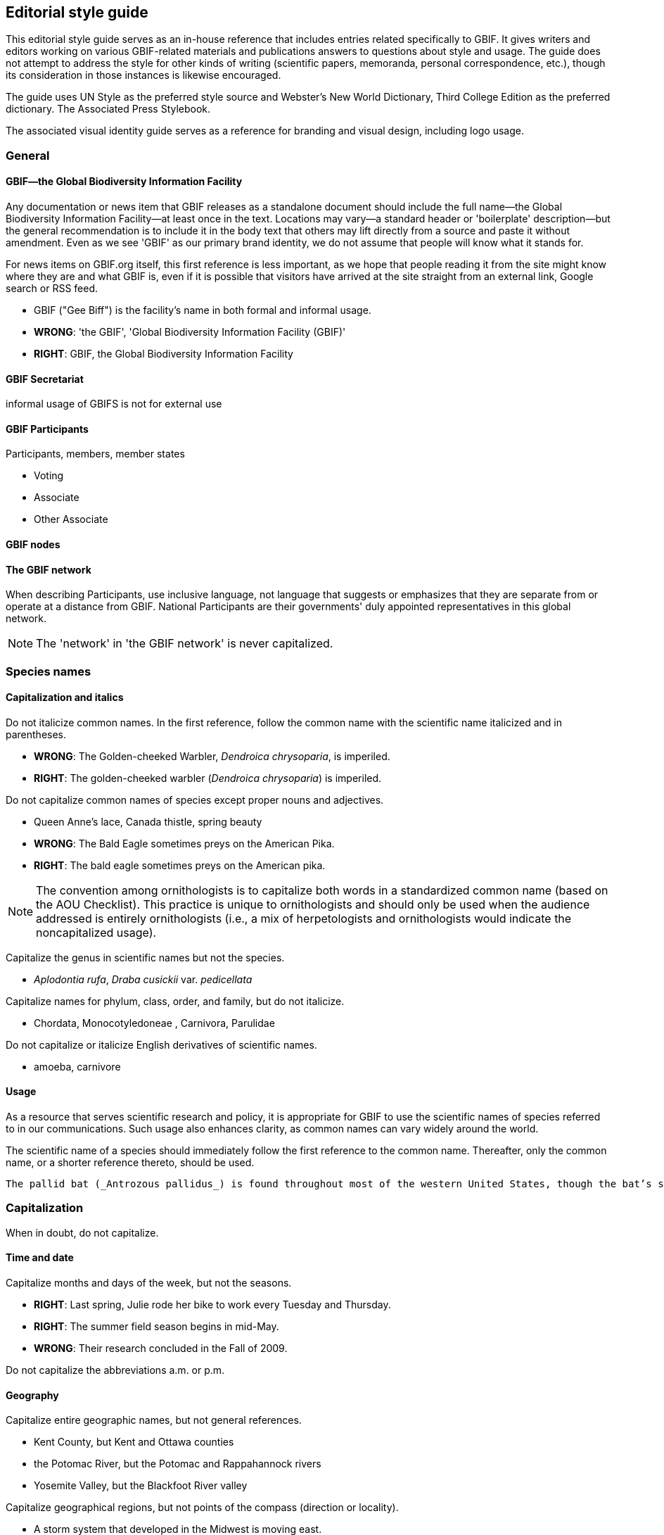 == Editorial style guide

This editorial style guide serves as an in-house reference that includes entries related specifically to GBIF. It gives writers and editors working on various GBIF-related materials and publications answers to questions about style and usage. The guide does not attempt to address the style for other kinds of writing (scientific papers, memoranda, personal correspondence, etc.), though its consideration in those instances is likewise encouraged.

The guide uses UN Style as the preferred style source and Webster’s New World Dictionary, Third College Edition as the preferred dictionary. The Associated Press Stylebook. 

The associated visual identity guide serves as a reference for branding and visual design, including logo usage.

=== General

==== GBIF—the Global Biodiversity Information Facility

Any documentation or news item that GBIF releases as a standalone document should include the full name—the Global Biodiversity Information Facility—at least once in the text. Locations may vary—a standard header or 'boilerplate' description—but the general recommendation is to include it in the body text that others may lift directly from a source and paste it without amendment. Even as we see 'GBIF' as our primary brand identity, we do not assume that people will know what it stands for.

For news items on GBIF.org itself, this first reference is less important, as we hope that people reading it from the site might know where they are and what GBIF is, even if it is possible that visitors have arrived at the site straight from an external link, Google search or RSS feed.

* GBIF ("Gee Biff") is the facility’s name in both formal and informal usage.  

* *WRONG*: 'the GBIF', 'Global Biodiversity Information Facility (GBIF)'
* *RIGHT*: GBIF, the Global Biodiversity Information Facility

==== GBIF Secretariat

informal usage of GBIFS is not for external use

==== GBIF Participants

Participants, members, member states

* Voting
* Associate
* Other Associate

==== GBIF nodes



==== The GBIF network

When describing Participants, use inclusive language, not language that suggests or emphasizes that they are separate from or operate at a distance from GBIF. National Participants are their governments' duly appointed representatives in this global network.

NOTE: The 'network' in 'the GBIF network' is never capitalized.

=== Species names 

==== Capitalization and italics

Do not italicize common names. In the first reference, follow the common name with the scientific name italicized and in parentheses. 

* *WRONG*: The Golden-cheeked Warbler, _Dendroica chrysoparia_, is imperiled.
* *RIGHT*: The golden-cheeked warbler (_Dendroica chrysoparia_) is imperiled.

Do not capitalize common names of species except proper nouns and adjectives.

* Queen Anne’s lace, Canada thistle, spring beauty
* *WRONG*: The Bald Eagle sometimes preys on the American Pika.
* *RIGHT*: The bald eagle sometimes preys on the American pika.

NOTE: The convention among ornithologists is to capitalize both words in a standardized common name (based on the AOU Checklist). This practice is unique to ornithologists and should only be used when the audience addressed is entirely ornithologists (i.e., a mix of herpetologists and ornithologists would indicate the noncapitalized usage).

Capitalize the genus in scientific names but not the species.

* _Aplodontia rufa_, _Draba cusickii_ var. _pedicellata_

Capitalize names for phylum, class, order, and family, but do not italicize.

* Chordata, Monocotyledoneae , Carnivora, Parulidae

Do not capitalize or italicize English derivatives of scientific names.

* amoeba, carnivore

==== Usage

As a resource that serves scientific research and policy, it is appropriate for GBIF to use the scientific names of species referred to in our communications. Such usage also enhances clarity, as common names can vary widely around the world.

The scientific name of a species should immediately follow the first reference to the common name. Thereafter, only the common name, or a shorter reference thereto, should be used.

----
The pallid bat (_Antrozous pallidus_) is found throughout most of the western United States, though the bat’s status tends to be less secure in the more northern and western parts of its range. The pallid bat has large ears, large eyes, a simple muzzle, and yellowish drab dorsal pelage.

----

=== Capitalization	
When in doubt, do not capitalize.

==== Time and date
Capitalize months and days of the week, but not the seasons.

* *RIGHT*: Last spring, Julie rode her bike to work every Tuesday and Thursday.
* *RIGHT*: The summer field season begins in mid-May.
* *WRONG*: Their research concluded in the Fall of 2009.

Do not capitalize the abbreviations	a.m. or p.m. 

==== Geography

Capitalize entire geographic names, but not general references.

* Kent County, but Kent and Ottawa counties
* the Potomac River, but the Potomac and Rappahannock rivers
* Yosemite Valley, but the Blackfoot River valley

Capitalize geographical regions, but not points of the compass (direction or locality).

* A storm system that developed in the Midwest is moving east.
* The golden-cheeked warbler is facing habitat loss in the northern ends of its range.
* The farther south one travels in Virginia, the more one notices a Southern accent.
* The GBIF network extends throughout the Western Hemisphere.

==== Departments, agencies, and organizations

Capitalize the formal names of agencies and departments, offices, programs, and institutions when used	in text; do not capitalize informal or incomplete names. Do not capitalize the in the name, unless it is part of the formal name. Refer to <<Appendix A>> for preferred forms of frequently cited agencies.

* Ministry of the Environment of the Government of Japan, but the ministry or government ministry
* Texas Parks and Wildlife Department, but the parks and wildlife department
* the University of Copenhagen, but the university

Do not capitalize the words	federal, state, or government when not part of a full proper name.

* Many nodes are housed in government agencies and ministries.
* GBIF receives federal government funding in support of our projects and programs.

==== People

Generally, capitalize formal titles when they appear before a person’s name, but lowercase titles if they are informal, appear without a person’s name, follow a person’s name or are set off before a name by commas. Also, lowercase adjectives that designate the status of a title. If a title is long, place it after the person’s name, or set it off with commas before the person’s name.

Capitalize all conferred and traditional, educational, occupational, and business titles when used specifically in front of the name; do not capitalize these titles when they follow the name or stand alone. 

* GBIF welcomed Executive Secretary Joe Miller on March 15.
* Tim Hirsch, deptuy director and head of participation and engagement, will speak at the symposium.
* Head of delegation Tom Smith is from the Virginia Natural Heritage Program.
* Andy Kaiser, a GBIF director, is a partner with Goldman Sachs.
* The chair of the Appropriations Committee emailed her today.
* Contact the project manager for further information.

NOTE: in tabular matter and addresses, these titles may be capitalized regardless of location.

Do not use courtesy titles such as Mr., Ms., or Dr. when referring to people; use instead the full name on first reference and last name on subsequent references. Exceptions may be made upon specific request from the parties.

Maintain parallel structure when using professional titles.

* *WRONG*: Head of administration Anne Mette Nielsen, Susanne Sheldon, HR director, Marlene Dalsgaard Nielsen, Annie Elkjær Ørum-Kristensen, MA.
* *RIGHT*: Anne Mette Nielsen, head of administration; Susanne Sheldon, HR director; Marlene Dalsgaard Nielsen and Annie Elkjær Ørum-Kristensen, administrative assistants

Capitalize references to GBIF’s Governing Board.

* Governing Board in first reference, thereafter the Board

Do not capitalize unofficial titles preceding a name.

* mycologist Dmitry Schigel 

//check this out—
When spelled out, academic degrees are not capitalized unless describing a specific degree.

* bachelor’s degree, master’s degree, doctoral degree, doctorate
* John earned his Master of Professional Communication degree at Clemson.
* Pete is studying toward a master’s degree, in addition to working full time.

==== Publications
// all up for revision —KC
Capitalize all words, except articles (•	the, a, an), conjunctions (and, or, for, nor), and short prepositions of less than four letters (of, in, on, etc.) in headings and the titles of books, articles, lectures, etc. Capitalize articles and prepositions if at the beginning of a title or after a colon. 

* Biodiversity Inventory of Natural Lands: A How-To Manual for Foresters and Biologists
* Seeing the Forest and the Trees: Ecological Classification for Conservation
* Biodiversity Without Boundaries
* For Whom the Bell Tolls

Titles of all major works, including published books, periodicals, and newspapers are capitalized and set •	in italics. Do not capitalize the in the title, unless it is part of the formal name.

* The New York Times is sold at most CVS stores, but copies of the Boston Globe are harder to come by.

Capitalize	Figure or Table, and their abbreviations, when used in text to designate a specific insert.
* GBIF tracked the elements of biodiversity shown in Table 1.
* We developed a simple conceptual model (Fig. 4) identifying major attributes of wetland ecosystems.

In headlines, subheads, and publication titles, when one part of a hyphenated compound adjective is •	capitalized, both parts should be capitalized; however, fractions and compounds containing a prefix are exceptions. 

* The Two-Headed Monster of Chaos Theory
* One-half of Stay-at-Home Moms Re-enter the Work Force

==== Internet-related terms
Capitalize the formal names World Wide Web and Internet, but no other web-related terms.
* the web, website, web page and webmaster, but World Wide Web
* email and intranet, but Internet

==== Other

Do not capitalize the words •	page and paragraph or their abbreviations (p., pp.).

NOTE: grammatical rules regarding capitalization are sometimes bent for the sake of visual appeal, especially »»in headings, tables, or display type.

=== Abbreviations	

When in doubt, spell the word out.

==== Time and date

Use •	a.m. and p.m. with periods and lowercase letters. In tabular matter, the periods may be omitted to save space. 

Do not abbreviate days of the week except in tabular form; if abbreviated, the preferred form is •	Mon., Tue., Wed., Thu., Fri., Sat., and Sun.

Spell out the month when used alone or with a year alone.

* In January, they reorganized the department.
* The new GBIF.org was released in July 2017.

These months may be (but need not be) abbreviated when (and only when) they are used with a specific •	date: Jan., Feb., Aug., Sept., Oct., Nov., Dec.; spell out March, April, May, June, and July in all references.

* Global nodes training is scheduled for .
* Training will be held March 2–6, but never Training will be held Mar. 2–6.

Abbreviate time zones without periods.•	

* I’ll call you at 2:30 p.m. EDT.
* Her flight is scheduled to arrive at 8:00 a.m. PST.

FY	 may be used as an abbreviation for Fiscal Year. Use four-digit years in formal instances. Do not insert a space between FY and the year.

* The FY2009 budget was approved by the Board.

Never abbreviate	Christmas in the form of Xmas.

==== Geography

Use U.S. in text only as an adjective. Spell out United States as a noun.

* the U.S. Senate, but a resident of the United States

Use the abbreviations •	Ave., Blvd., and St. only with a numbered address.

* GBIF offices are located at 1101 Wilson Blvd.
* The subway station is just one block up Wilson Boulevard.

Do not abbreviate names of countries other than U.S.

In running text, lists, or bibliographies, abbreviate the name of the state when it is used with a city, •	except Alaska, Hawaii, Idaho, Iowa, Maine, Ohio, Texas, and Utah; in such instances, use traditional state abbreviations, not postal abbreviations. Always spell out the state’s name when it is used alone. Use the two-letter postal abbreviation only in full addresses and with a ZIP code. 

* WRONG: The training will be held simultaneously in Westborough, MA, and Fort Collins, CO.
* RIGHT: The training will be held simultaneously in Westborough, Mass., and Fort Collins, Colo.
* ALSO ACCEPTABLE: The training will be held simultaneously in Westborough, Massachusetts, and Fort Collins, Colorado.
* WRONG: He grew up in Portland, ME, and then moved to Fresno, Cal.
* RIGHT: He grew up in Portland, Maine, and then moved to Fresno, Calif.
* WRONG: She began working with the network in MI in 1992.
* WRONG: She began working with the network in Mich. in 1992.
* RIGHT: She began working with the network in Michigan in 1992.

NOTE: see full list of common geographic abbreviations in <<Appendix A>>.

Do not abbreviate parts of geographic names, except •	Saint in St. Louis, St. Paul, etc., unless they are used in tabular matter.
Fort Wayne, not Ft. Wayne, 
North Dakota, not N. Dakota
4-3. Departments, agencies, and organizations
Do not abbreviate the name of an organization the first time it is used; spell out and put the acronym in •	parentheses. If the term appears only once, do not add the acronym. Do not use the with the acronym.
the U.S. Fish & Wildlife Service (FWS) in first reference, thereafter FWS.
When names of government agencies or other organizations are abbreviated as acronyms (first letter •	of each word), use full caps and no periods. Refer to Appendix A for preferred forms of frequently cited agencies and other partners/programs.
USDA, USGS, DoD, DOI, TNC, BCI
Note: Avoid using internal GBIF acronyms in communications to external audiences. A list of »»commonly used GBIF acronyms is provided in Appendix B.
Use an •	ampersand (&) in proper names of departments, offices, corporate titles, when the items are not distinctly separate, or if space demands it in abbreviations and tabular material. Otherwise, use and. 
the Marketing & Development Team
Vice President and Chief Scientist
the Association of Fish & Wildlife Agencies

==== People
Never abbreviate given names, such as •	George, William, and Charles. 

//fix —KC
Although Chicago no longer uses periods in abbreviations of academic degrees, we recommend the tra.ditional: B.A., M.S., Ph.D., M.S.s, Ph.D.s. Set off with commas in running text.

* Judy Soule, Ph.D., is director of member relations.

Only use the title •	Dr. when referring to a medical doctor.

* Bruce Young, Ph.D., not Dr. Bruce Young

Always abbreviate courtesy titles, such as Mr., Mrs., and Dr.; do not use them in combination with any other title or with abbreviations indicating academic degrees. (But remember: we don’t typically use courtesy titles anyhow! See <<Section 3-4>>.)

* Kathleen Goodin, Ph.D., not Ms. Kathleen Goodin, Ph.D. 

==== Other

No space should be used between the initials of an abbreviation.	

* U.S., J.D. Salinger, 8:15 a.m.

Do not abbreviate the words •	association, department, institute, etc., in running text.

Do not abbreviate the word •	percent. Spell it out as percent (one word) and use figures. 
Of this year’s student enrollment, 52 percent are men and 48 percent are women.

Abbreviate	page to p. and pages to pp. in footnotes or bibliographical material; spell out when used in text material (page, not Page).

Do not begin a sentence with an abbreviation. Spell the word(s) out.  

* WRONG: E.g., one should never begin a sentence this way.
* RIGHT: For example, the words should be spelled out.

NOTE: abbreviations may be used more freely in tabular matter.

=== Punctuation

==== Spaces

Use just one space between sentences and after colons.

Most typeset text, both before and after the typewriter, has always used a single space. The practice of putting two spaces at the end of a sentence is a carryover from the days of typewriters with monospaced typefaces. With monospaced typefaces every character takes up the same amount of space on the page. An ‘m’ uses the same amount of space as an ‘i.’ Two spaces, then, it was believed, made it easier to see where one sentence ended and the next began.

Today, proportionally spaced fonts are prevalent, and the practice of using two spaces is no longer neces.sary and is even detrimental to the appearance of text. With proportionally spaced fonts, the characters take up an amount of space relative to their actual width—an ‘i’ needs less space than an ‘m.’ The extra spacing is often distracting and unattractive. It creates “holes” in the middle of a block of text—trapped white space on a smaller scale.

(Adapted from http://desktoppub.about.com/cs/typespacing/a/onetwospaces.htm.)

Do not put spaces around slashes.
*WRONG*: and / or, June / July
*RIGHT*: and/or, June/July

==== Commas and periods
//update —KC
Use a comma before the words •	and and or in a series (three or more items/parts). Though the emerg.ing practice is to omit the comma in a simple series, to reduce confusion over what is a simple versus complex series, use serial commas throughout.
GBIF data, tools, and expertise are commonly used across multiple federal, state, tribal, and local governments.
I had orange juice, ham and eggs, and toast for breakfast.
We must consider whether we have staff qualified to work on the project, whether they have adequate time and resources available to them, and whether the project is compatible with our mission.
Commas and periods are always placed inside quotation marks. Other punctuation marks should be •	outside the ending quotation marks unless they are part of the material being quoted.
He said, “GBIF is the greatest.”
Did she really say, “I love all this snow”?
I ask you, “Does this really matter?” (Editor’s note: the answer is, “Yes!”)
If you have a phrase in parentheses at the end of a sentence, place the period after the closing parenthe.•	sis. If a complete sentence is in parentheses, the period should be inside the closing parenthesis. 
Nevada’s SWAP did not address the degree of vulnerability species may face due to a warming climate (nor did many other states’ plans).
The focus is on assessing the vulnerability of Nevada’s 263 Conservation Priority animal species. (See the case study for the results on the first 13 species reviewed.)
When writing a date, place a comma between the day and the year as well as after the year, and •	between the day of the week and the date as well as after the date.
February 10, 2010, was cold and snowy. 
Sunday, February 7, was sunny.
The snowfall on Saturday, February 6, 2010, set new records.
Do not place a comma between the month and year when the day is not mentioned.•	
She started working for GBIF in November 2008.
The April 2010 board meeting convened in Austin, Texas.
Place a comma after digits signifying thousands, except when reference is made to temperature or years •	as part of dates.
1,150 species but 1100 degrees
More than 3,200 years passed between King Tut’s death and the discovery of his tomb in 1922.
Use a comma to set off nonrestrictive clauses or phrases. Use the word •	that to introduce a restrictive clause and which to introduce a nonrestrictive clause. An easy way to distinguish which word to use is whether or not the construction demands a comma to set it apart from the main clause; a comma always takes which.
She was glad that she hadn’t bought the Toyota.
I know you like this genre, which is why I invited you to join me.
Transitional words such as •	to wit, namely, i.e., e.g., and viz, should be immediately preceded by a comma or semicolon and followed by a comma.
The case study revealed two species that are presumed stable, namely, the Eastwood milkweed 
(Asclepias eastwoodiana) and desert horned lizard (Phrynosoma platyrhinos).
When listing names with cities or states, punctuate as follows: •	
The university is entirely within the New Orleans, La., city limits. 
Joe Turner, New Orleans, is president of the Tulane University Alumni Association. 
Joe Turner of New Orleans is president of the Tulane University Alumni Association.
Do not use a comma before or after•	 Jr. or Sr., and do not precede Roman numerals such as I, II, or III with a comma. 
Please call Bruce Cameron Jr. for the funding report. 
Contact Neil W. Ransom II for further information.

==== Colons 
Use a colon to introduce long lists in running text. If the colon is followed by a list of complete sentences, •	capitalize the first word following the colon. If a single statement following the colon is a complete sen.tence itself, lowercase the first word after the colon. If it is a list or a sentence fragment, lowercase.
Three things he realized: Summer is brief. Winter seems eternal. Spring arrives eventually.
John followed the instructions: he uploaded the documents.
Ice cream is always welcome: spring, summer, fall, and winter.
Use a colon after •	as follows and the following when those words end the line/phrase immediately pre.ceding a bulleted or ordered list. Otherwise, do not use a colon preceding a bulleted or ordered list; the use of a heading/lead-in statement and graphically delineated list is sufficient.
Follow a statement that introduces a direct quotation of one or more paragraphs with a colon. •	

==== Apostrophes
Use only an apostrophe (not an apostrophe and an s) when making possessive a singular proper name •	ending in s. 
Achilles’ heel 
Dickens’ novels
Copas’ pet peeves
In making the plural of figures and multiple letters, do not use an apostrophe. •	
The 1980s are back. 
Two EOs
In making the plural of single letters, use the apostrophe. •	
Mind your p’s and q’s.

==== Hyphens
Compounds formed with prefixes are normally closed (i.e., no hyphen), whether they are nouns, verbs, •	adjectives, or adverbs. A hyphen should appear, however, before a proper noun, numeral, or compound term, or to separate duplicate vowels and other combinations of letters that may cause misreading. 
Do not hyphenate the words beginning with •	non, except those containing a proper noun or compound term. 
non-German
non-beer-drinking 
nonnative species
nonprofit organization
Do not place a hyphen between the prefixes•	 pre, post, semi, anti, multi, sub, etc., and their nouns or adjectives, unless it would duplicate a vowel or consonant or the noun is a proper noun. 
antidiscriminatory
electro-optical, but preindustrial 
pro-American
Hyphenate the prefix •	co- (e.g., co-worker, co-owner, co-brand), except when combined with a verb where the letter “o” is doubled, as in cooperate and coordinate.
Hyphenate compound modifiers and any modifying word combined with •	well, ill, better, best, little, or lesser when preceding a noun. Many combinations that are hyphenated before a noun are not hyphen.ated when they occur after a noun, except when they occur after a form of the verb to be. 
We assist land-use planners, but planners’ decisions determine land use.
He applied for a full-time position, but he is working full time.
It has a well-built engine, and its engine is well-built. 
Note: see »»Section 5-6 regarding the use of en dashes with compound modifiers.
Do not use hyphens in compound modifiers in which the first word (typically an adverb) ends in •	-ly (except for family). Do not use a hyphen with very.
The field guides are targeted toward environmentally minded park visitors, never … toward environmen.tally-minded park visitors. 
This is a fairly common mistake.
He worked in the family-owned business.
We had a very good time at the party.
Hyphenate compounds in which one word is a cardinal number and the other is a noun or adjective.•	
six-string guitar
three-headed cow
30-mile run 
10-year-old child 
12,000-square-foot building
Do not hyphenate compound nationalities even when used as adjectives.•	
Three Latin American representatives attended the J3M.
Her daughter majors in African American history.
Hyphens are unnecessary in compounds that are composed of proper nouns or that are commonly read •	as a unit.
Sharon is a North Dakota native.
Meet me in the airport departure lounge.
Note: see »»Section 5-6 regarding the use of en dashes with compound modifiers.
Use a hyphen to help avoid ambiguity, and to avoid duplicated vowels or triple consonants.•	
He recovered his health but he re-covered his leaky roof.
Anti-intellectual, pre-emptive, shell-like
Use your dictionary to determine whether to hyphenate frequently used compound words. Note that •	hyphenated words can be created for the sake of clarity. 
Avoid the hyphenation of proper names when breaking text lines.•	
WRONG: … He loves Mexi-
can food. She works at Nature-
Serve.
RIGHT: … He loves 
Mexican food. She works at
GBIF.
Avoid excessive hyphens in line breaks in paragraphs. Use a “soft return” (Shift + Enter) to push words to •	the next line within a paragraph.

==== Em dashes

The longer of the two types of dashes, the em dash indicates a strong break in the structure of a sentence. It is roughly the width of the letter ‘m.’ To type an em dash on a PC, the command is ALT + 0151 on the number pad; on a Mac, use the keyboard strokes option-shift-hyphen. In Microsoft Word, an em dash can be created by typing two hyphens but no spaces between two words.

There is no space before or after the em dash.

Use an em dash to denote a sudden break in thought that causes an abrupt change in sentence	structure. 
* Consistency—that hobgoblin of little minds.
* Pat left work yesterday—much later than she wanted to—to pick up her daughter.

Use an em dash in defining or enumerating complementary elements.
* The influence of three musicians—Mozart, Bach, and Beethoven—was of great importance in his devel.opment as a musician.

Use an em dash before an author’s name at the end of a quotation or in a byline.
* “When we try to pick out anything by itself, we find it hitched to everything else in the universe.”—John Muir

==== En dashes
The en dash represents a range, usually of time, distance, or number. It is roughly the width of the letter ‘n’: longer than a hyphen, but shorter than an em dash. To type an en dash on a PC, the command is ALT + 0150 on the number pad; on a Mac, use the keyboard strokes option-hyphen. In Microsoft Word, an en dash can be created by typing space, two hyphens, space between two words. (Note that the Word method leaves you with unwanted spaces around the en dash.)
There is no space before or after the en dash.•	
Use an en dash to indicate continuing or inclusive numbers, dates, times, or reference numbers. In •	running text, use from and to or between and and instead of the en dash.
1968–82 but from 1968 to 1982 (never from 1968–82) 
May–June 1967 or from May through June 1967 
10 a.m.–5 p.m. or between 10 a.m. and 5 p.m. 
pp. 38–45 or from pages 38 to 45
Use an en dash to join prefixes to compound terms when one or both terms is a compound. •	
New York–London flight 
post–Civil War period 
a New Hampshire–based organization
Quasi–public–quasi–private judicial body
For scores or numbers not in a sequence, use a hyphen with no spaces.•	
The Ravens beat the Steelers 20-17 in overtime.

==== Quotation marks
Except as otherwise noted, typographer’s quotes (curly or slanted quotation marks) are preferred to •	straight quotes (a.k.a. typewriter or prime quotation marks).
The titles of books, radio and television programs, pamphlets, periodicals, etc., should be italicized, while •	titles of articles, book series, film series, radio and television episodes, essays, lectures, and parts of volumes (chapters, titles of papers, etc.) should be placed in quotation marks. 
Use single quotation marks for quotations within other quotations. •	
If several paragraphs are to be quoted, use quotation marks at the beginning of each paragraph, but at •	the end of the last paragraph only. No quotation marks are needed if the quote is set in smaller type and set off from the text by a space, or indented as a block quote.
Set quotation marks after periods and commas and before colons and semicolons. Exclamation points •	and interrogation marks that are not part of the quotation should be set outside quotation marks. 
Emerson replied nervously, “There is no reason to inform the president.” 
He had not defined the term “categorical imperative.” 
A “zinc,” or line engraving, will be made from the sketch. 
Kego had three objections to “Filmore’s Summer”: it was contrived; the characters were flat; the dia.logue was unrealistic. 
The man cried, “They stole my new car!”
Use primes (i.e., straight quotes) to designate inches, feet, and navigational notation. •	
12", 12'
67°03'16
Use editor’s brackets, not parentheses, to set off editorial remarks within direct quotations.•	
“Johnson saw it [the war] as a personal test of wills.”

==== Ellipses
In general, treat an ellipsis as a three-letter word, constructed with three periods and a regular space on either side of the ellipsis, as shown here ( ... ). 
When the grammatical sense calls for a question mark, exclamation point, comma, or colon, the se.•	quence is: word, punctuation mark, regular space, ellipsis; e.g., “Will you come? ...” 
When material is deleted at the end of one paragraph and at the beginning of the one that follows, place •	an ellipsis in both locations. 
Do not use ellipses at the beginning and end of direct quotes that form complete sentences. •	
“It has become evident to me that I no longer have a strong enough political base,” Nixon said. 
not “ … it has become evident to me that I no longer have a strong enough political base …,” Nixon said.
but Nixon finally relented, conceding “... that I no longer have a strong enough political base.” 

==== Bullets

Bullets are graphic devices that substitute for alpha-numeric designation of items in a list. In a bulleted list, the graphic device obviates normal grammatical punctuation.

In bulleted lists within text passages, the bullet •	is the punctuation. No other punctuation is required to separate listed items. Do not use commas or semicolons at the end of each item. 

If an item in the bulleted list is a complete sentence, the first word should be capitalized and there •	should be a period at the end of the sentence. If the item is a nonsentence fragment, the first word should be lowercased. No period is necessary at the end of the last item in the list. 

Avoid mixing sentence and nonsentence items in a bulleted list.•	

This list is an example of a bulleted list with complete sentences. The following is an example of a list •	with nonsentence fragments:

*WRONG*: GBIF’s conservation information value chain has six successive steps
Scientific standards and methods;..
We collect and record data. ..
Data management and quality assurance;..
We make information accessible and interoperable;..
Conservation Expertise and Analysis; and..
Decision-support...
RIGHT: GBIF’s conservation information value chain has six successive steps
scientific standards and methods..
data collection and recording..
data management and quality assurance..
information access and interoperability..
conservation expertise and analysis..
decision-support..

NOTE: Grammatical rules regarding punctuation are sometimes bent for the sake of visual appeal in headings, »»tables, or display type.

=== Numbers

==== General usage 
Spell out numbers •	one through nine and general (nonspecific) numbers in text. Use numerals for numbers 10 and over, including ordinals (e.g., third, 26th).
There are seven ways to do this, but only one right way.
There are a million reasons to disagree.
He has 12 brothers and sisters.
Nevada’s SWAP lists 263 Conservation Priority animal species, of which 13 were assessed in the case study.
Marta finished a dismal 15th in the rock-paper-scissors game.
When two or more numbers apply to the same category in a paragraph or a series, do not use numerals •	for some and text for others; instead, use all numerals.
There are 20 sections to the field guide, 13 in Part I and 7 in Part II.
For very large numbers, use a combination of initial numeral followed by denomination.•	
$1.8 million, 15 million people
GBIF received a $2 million gift.
Do not begin a sentence with a numeral, supply a word or spell out the number. Numbers below 100 •	should be hyphenated when they consist of two words (e.g., fifty-five).
WRONG: 99 problems and a bitch ain’t 1.
RIGHT: Ninety-nine problems and a bitch ain’t one.
Do not add a numeral in parentheses after it is spelled out.•	
WRONG: three (3) copies
RIGHT: three copies
6-2. Quantities and measurements
References to quantities greater than a given amount should use •	more than, never over.
WRONG: GBIF has classified over 600 ecological systems.
RIGHT: GBIF has classified more than 600 ecological systems.
Use numerals for degrees, ratios, and persons’ ages. •	
longitude 6°7'06"W 
The formula uses a 3:2 ratio.
His daughter is 7 years old.
Use numerals with units of measurement.•	
John is 6-feet, 4-inches tall.
The tree weighs 1,000 pounds.
Express all percentages as numerals and do not use •	% except in tabular form.
4 percent, 135 percent
For temperatures in whole numbers, spell out •	degrees rather than using °, except when used in tables or in reference to scientific measurements. Use Fahrenheit or Celsius only when it would be confusing not to.
It is 86 degrees outside today.
The normal boiling point of water is 99.97°C at a pressure of 1 atmosphere.
Express all dollars as numerals, except in general/casual references. Do not use decimals for whole •	dollars.
Todd, please lend me a dollar.
WRONG: The book cost $8.00.
RIGHT: The book cost $8.
RIGHT: The book cost $8.13.

==== Time
Time of day is designated by using a colon and zeroes for whole hours when space allows. Shorten to just •	the whole hour where space is limited. Always use a.m. or p.m. in text; they may be dropped in tabular form in order to preserve alignment of type.
Standard: 9:00 a.m., 6:00 p.m.; short: 9 a.m., 6 p.m.
Always spell out •	noon and midnight, never use 12:00 a.m. and 12:00 p.m. Do not put 12 in front of noon or midnight.
Use cardinal numbers for days of the month, do not use ordinals.•	
WRONG: The meeting was held on January 19th.
WRONG: The meeting was held on the 19th of January.
RIGHT: The meeting was held on January 19.
Use four-digit years for decades in formal usage. In informal use, the century may be replaced by an •	apostrophe (not a left single quote). Only spell out the decade when referring to a specific age or group.
Formal: 1970s, 1990s, 2000s; informal: ’70s, ’90s, ’00s
She is in her eighties.
Spell out first through tenth centuries, use ordinals after 10.•	
third century, 21st century

==== Other
Write phone numbers with the area code set off by a hyphen; e.g., 703-908-1800.

Do not use extended ZIP codes (“ZIP plus 4”) in general references to an address, but do use them on •	actual mailings.

=== Italics

==== Scientific names of plants and animals
See•	 Section 2.

==== Titles
See •	Section 3-5 and Section 5-7.

==== Emphasize words and phrases
Use italics, rather than quotes or underlining, to emphasize words in text; also to highlight foreign words or phrases not yet Anglicized. 
* The time to strike is now. 
* The stranded party mixed sawdust and flour to create an ersatz bread.

==== Web and email addresses
Use italics, rather than underlining, to highlight URLs and email addresses in running text in printed ma.•	terials. For text conveyed electronically, create a hyperlink.
PRINT: Visit our website, GBIF.org, or email kyle_copas@GBIF.org for more information.
ELECTRONIC: Visit our website, GBIF.org, or email kyle_copas@GBIF.org for more information.
Do not include •	http:// in a URL if it is a World Wide Web address. Also, www. is not necessary when the URL is described as a website (“website” and “www” are redundant), or on subsequent references to a URL.
WRONG: Visit our website, http://www.GBIF.org, for more information.
WRONG: Visit our website, www.GBIF.org, for more information.
RIGHT: Visit www.GBIF.org for more information.
RIGHT: Visit our website, GBIF.org, for more information.
WRONG: Find the latest style guide at native.GBIF.org.
RIGHT: Find the latest style guide at http://native.GBIF.org.

=== Spelling and Usage

// update, pls —KC
For answers to other questions of style and spelling, consult The Chicago Manual of Style or Webster’s New World Dictionary. If Webster’s offers alternate spellings of a word, always check Chicago to see which is preferred.

==== Correct spellings of commonly misspelled words
a lot•	 (no such word as alot)
accommodate•	 (two “c’s,” two “m’s”)
acknowledgment•	 (no “e” after the “g”)
afterward•	 (no “s” at the end)
audiovisual•	 (no space, no hyphen)
British Columbia•	 (with a “u”)
canceled, canceling, cancellation•	
catalog•	, not catalogue
cemetery•	 (all the vowels are “e’s”)
Colombia•	 (the country), Columbia (the river)
co-worker•	, not coworker
decision-maker•	 (noun; never decisionmaker or decision maker)
embarrass•	 (two “r’s” and two “s’s”)
email•	 (not e-mail)
fieldwork•	 (one word)
fundraising, fundraiser•	 (one word in all forms)
harass•	 (only one “r”)
judgment•	 (no “e” after the “g”)
liaison•	
livable•	 (no “e” in the middle)
millennium•	 (two “l’s,” two “n’s”)
misspelled•	 (two “s’s,” two “l’s”)
nonprofit•	 (no hyphen)
OK•	 or okay but not O.K.
outperform•	 (no hyphen)
policy-maker •	(noun; never policymaker or policy maker)
résumé•	 with accents as shown here, not resume or resumé
sizable•	 (no “e”)
toward•	 (no “s” at the end)
under way•	 (two words in all cases)
-wide•	, no hyphen (statewide, nationwide, worldwide—except World Wide Web)
8-2. Common usage questions
a•	 in front of words that sound as if they begin with a consonant, regardless of how they are spelled; an in front of words that sound as if they begin with a vowel, regardless of how they are spelled
It is an honor to be here today. (It sounds as if honor should be spelled AHN-or.) 
If you already know the rule, this is a useless exercise. (Hear the “y” sound in “useless”?)
affect•	: to have an influence on; effect: to bring about. In general, if the word you use is a verb, spell it with an “a,” and if it is a noun or adjective, spell it with an “e.”
all ready•	 (everyone is prepared: all are ready) and already (completed action)
a.m.•	 and p.m. Do not include o’clock. Designate noon or midnight, rather than 12 a.m. or 12 p.m.
between•	 when referring to two things, among when referring to more than two
capital•	 for the city, capitol for the building
compared with•	 between two similar items (compare FY2008 income with FY2009 income); compared to between disparate items (compare the change in FY2009 income to the change in FY2009 gross national product)
center•	 for general use or in a reference that encompasses both the U.S. and Canada; centre when used in purely Canadian contexts.
data•	 is always plural (“GBIF data are used in …”)
disabled•	, not handicapped
doctorate•	 is a noun and doctoral is an adjective
freshwater•	 (one word) is an adjective denoting a habitat type (“the report includes both terrestrial and freshwater classifications”); fresh water (two words) is a noun used to indicate drinking water
full-time•	 and part-time are adjectives; full time and part time are adverbs
indiscreet•	 (meaning imprudent); indiscrete (meaning separated into parts)
in regard to•	 (never “in regards to”) but, he sends his regards
it’s •	is a contraction that means “it is” or “it has”; its means “belonging to it.” Whenever you must choose one or another in a sentence, try inserting the phrase “it is” or “it has.” If one of those pairs makes sense, then use “it’s.”
kickoff•	 (noun or adjective), kick off (verb)
lay•	 (transitive, requires an object): I lay the book on the bed; past tense: I laid the book on the bed. 
lie (intransitive): I lie in bed; past tense: I lay in bed.
less•	 when describing an amount that cannot be counted, fewer when describing a number
The task took less time than we anticipated.
Fewer than 12 students attended the seminar.
login•	 (noun or adjective), log in (verb)
method•	 is a discrete way of doing something; methodology is a body or set of methods
mid-August •	but midsummer
principal•	: meaning primary or major, as in the title of the high-ranking school official (also financial—the face value of a stock or bond); principle: a fundamental law or doctrine
were•	 is the appropriate singular verb in the subjunctive mood, used to express a wish or possible situa.tion that is currently not true. It is usually used with words like if and wish. 
I wish I were a sea cucumber.
I wouldn’t do that if I were you.
8-3. Common problems to avoid
Passive voice•	
“As a matter of style, passive voice is almost always inferior to active voice. With active voice, the subject acts; with passive voice, the subject is acted upon. It is important in telling our story that we take credit for the work we do—and not imply that it was done to us!
“For some reason, scientists notoriously use the passive voice—things are added, are measured, are found, and so on. Using the active voice forces you to be specific about who added, who measured, who found—and can point to holes in your story.”
—Cornelia Dean, Am I Making Myself Clear?: A Scientist’s Guide to Talking to the Public (2009)
WRONG: The matter will be given careful consideration.
RIGHT: We will give the matter careful consideration.
PREFERRED: We will consider the matter carefully.
The split infinitive•	
WRONG: He was told to quickly process the data. 
RIGHT: He was told to process the data quickly. 
The dangling participle•	
WRONG: Straddling the Arizona–New Mexico border, the ecologist found a series of bat-dwelling caves. (Was the ecologist straddling the border?) 
RIGHT: The ecologist found a series of bat-dwelling caves straddling the Arizona–New Mexico border. (Better!)
Sexist language•	
Avoid using he and she when referring to an unspecified person. Recast the sentence in the plural, or avoid the use of pronouns altogether. If you must refer to a single person, use he or she not he/she and never s/he.
WRONG: chairman/chairperson, businessman, mankind
RIGHT: chair, business executive/business person, humankind

• The longer of two similar words	
    Long Word		Shorter/Better Form
    facilitate		help
    initialize		begin, start
    necessitate		require
    numerous		many
    utilize			use
    utility			usefulness
 
 === Required Statements
 
==== Copyright information

// update to reflect default CC BY licence
All printed and web-based work produced by GBIF and its staff as part of their work product is considered copyright protected. Where warranted, designation of copyright on GBIF-produced materials should read: 
* CC BY 2019 [or applicable four-digit year] Global Biodiversity Information Facility.

==== Antidiscrimination statements

The following statement of GBIF’s policies on affirmative action/equal opportunity must be •	included on any formal advertisement or publication providing information or promoting opportunities, benefits, services, programs, or activities provided by the organization: 
* GBIF does not discriminate against any individual or group of individuals on the basis of age, color, gender, national origin, race, religion, sexual orientation, physical or mental disability, pregnancy, marital status, citizenship, veteran’s status, or any other characteristic protected by state or federal law.

For employment ads, include the following:	
* GBIF is an Equal Opportunity Employer.

=== Frequently Used Abbreviations 

==== Months

January: Jan.
February: Feb.
March: not abbreviated
April: not abbreviated
May: not abbreviated
June: not abbreviated
July: not abbreviated
August: Aug.
September: Sept.
October: Oct.
November: Nov.
December: Dec.

==== 'Dateline' cities

No country is necessary when referring to the following international cities:
* Amsterdam
* Baghdad
* Bangkok
* Beijing
* Beirut
* Berlin
* Bogotá
* Brussels
* Cairo
* Copenhagen
* Djibouti
* Dublin
* Geneva
* Gibraltar
* Guatemala City
* Hamburg
* Havana
* Helsinki
* Hong Kong
* Islamabad
* Istanbul
* Jerusalem
* Johannesburg
* Kabul
* Kuwait City
* London
* Luxembourg
* Macau
* Madrid
* Mexico City
* Milan
* Monaco
* Montreal
Moscow
Munich
New Delhi
Panama City
Paris
Prague
Québec City
Rio de Janeiro
Rome
San Marino
Sao Paulo
Shanghai
Singapore
Stockholm
Sydney
Tokyo
Toronto
Vatican City
Vienna
Zurich

International and intergovernmental bodies and other partners/programs
* CBD: Convention on Biological Diversity
* CITES: Convention on International Trade in Endangered Species of Wild Fauna and Flora
* EU BON: 
* GEO BON:  
* IPBES: Intergovernmental Science-Policy Platform on Biodiversity and Ecosystem Services: 
* IPCC: 
* IUCN: International Union for the Conservation of Nature
* UNEP: United Nations Environmental Programme

=== GBIF Acronyms

The following acronyms are unique within GBIF. Use them carefully in external communications.
ALA
BIF
DwC
DwC-A
IPT

=== Additional style sources

* http://www.economist.com/styleguide/introduction[The Economist Style Guide]
* http://www.theguardian.com/guardian-observer-style-guide-a[Guardian and Observer Style Guide]
* http://handbook.reuters.com/index.php?title=A[Reuters Style Guide]
* BBC

Annex D. Revision History of the GBIF Style Guide

Version 1.0, June 2014
Original version.


